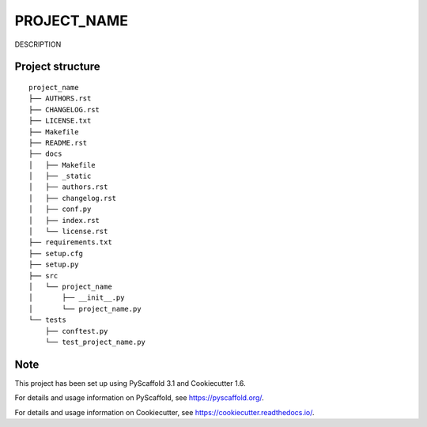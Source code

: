 ========================
PROJECT_NAME
========================


DESCRIPTION


Project structure
=================

::

    project_name
    ├── AUTHORS.rst
    ├── CHANGELOG.rst
    ├── LICENSE.txt
    ├── Makefile
    ├── README.rst
    ├── docs
    │   ├── Makefile
    │   ├── _static
    │   ├── authors.rst
    │   ├── changelog.rst
    │   ├── conf.py
    │   ├── index.rst
    │   └── license.rst
    ├── requirements.txt
    ├── setup.cfg
    ├── setup.py
    ├── src
    │   └── project_name
    │       ├── __init__.py
    │       └── project_name.py
    └── tests
        ├── conftest.py
        └── test_project_name.py


Note
====

This project has been set up using PyScaffold 3.1 and Cookiecutter 1.6.

For details and usage information on PyScaffold, see https://pyscaffold.org/.

For details and usage information on Cookiecutter, see https://cookiecutter.readthedocs.io/.
